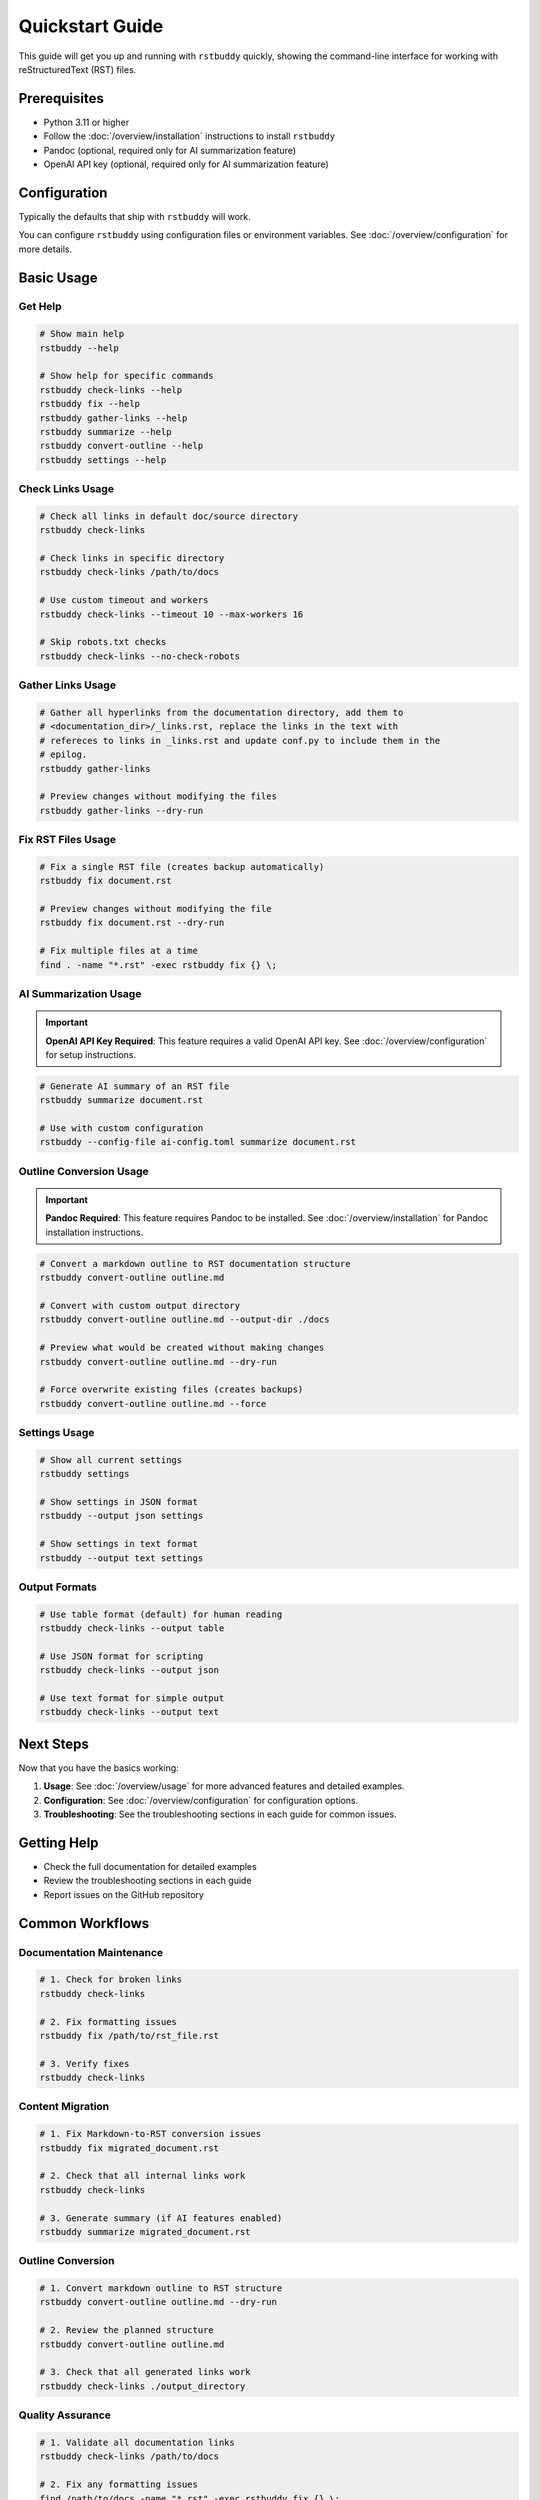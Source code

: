 Quickstart Guide
================

This guide will get you up and running with ``rstbuddy`` quickly, showing the
command-line interface for working with reStructuredText (RST) files.

Prerequisites
-------------

- Python 3.11 or higher
- Follow the :doc:`/overview/installation` instructions to install ``rstbuddy``
- Pandoc (optional, required only for AI summarization feature)
- OpenAI API key (optional, required only for AI summarization feature)

Configuration
-------------

Typically the defaults that ship with ``rstbuddy`` will work.

You can configure ``rstbuddy`` using configuration files or environment
variables. See :doc:`/overview/configuration` for more details.

Basic Usage
-----------

Get Help
^^^^^^^^

.. code-block:: bash

    # Show main help
    rstbuddy --help

    # Show help for specific commands
    rstbuddy check-links --help
    rstbuddy fix --help
    rstbuddy gather-links --help
    rstbuddy summarize --help
    rstbuddy convert-outline --help
    rstbuddy settings --help

Check Links Usage
^^^^^^^^^^^^^^^^^

.. code-block:: bash

    # Check all links in default doc/source directory
    rstbuddy check-links

    # Check links in specific directory
    rstbuddy check-links /path/to/docs

    # Use custom timeout and workers
    rstbuddy check-links --timeout 10 --max-workers 16

    # Skip robots.txt checks
    rstbuddy check-links --no-check-robots

Gather Links Usage
^^^^^^^^^^^^^^^^^^

.. code-block:: bash

    # Gather all hyperlinks from the documentation directory, add them to
    # <documentation_dir>/_links.rst, replace the links in the text with
    # refereces to links in _links.rst and update conf.py to include them in the
    # epilog.
    rstbuddy gather-links

    # Preview changes without modifying the files
    rstbuddy gather-links --dry-run

Fix RST Files Usage
^^^^^^^^^^^^^^^^^^^

.. code-block:: bash

    # Fix a single RST file (creates backup automatically)
    rstbuddy fix document.rst

    # Preview changes without modifying the file
    rstbuddy fix document.rst --dry-run

    # Fix multiple files at a time
    find . -name "*.rst" -exec rstbuddy fix {} \;

AI Summarization Usage
^^^^^^^^^^^^^^^^^^^^^^

.. important::

    **OpenAI API Key Required**: This feature requires a valid OpenAI API key.
    See :doc:`/overview/configuration` for setup instructions.

.. code-block:: bash

    # Generate AI summary of an RST file
    rstbuddy summarize document.rst

    # Use with custom configuration
    rstbuddy --config-file ai-config.toml summarize document.rst

Outline Conversion Usage
^^^^^^^^^^^^^^^^^^^^^^^^

.. important::

    **Pandoc Required**: This feature requires Pandoc to be installed.
    See :doc:`/overview/installation` for Pandoc installation instructions.

.. code-block:: bash

    # Convert a markdown outline to RST documentation structure
    rstbuddy convert-outline outline.md

    # Convert with custom output directory
    rstbuddy convert-outline outline.md --output-dir ./docs

    # Preview what would be created without making changes
    rstbuddy convert-outline outline.md --dry-run

    # Force overwrite existing files (creates backups)
    rstbuddy convert-outline outline.md --force

Settings Usage
^^^^^^^^^^^^^^

.. code-block:: bash

    # Show all current settings
    rstbuddy settings

    # Show settings in JSON format
    rstbuddy --output json settings

    # Show settings in text format
    rstbuddy --output text settings

Output Formats
^^^^^^^^^^^^^^

.. code-block:: bash

    # Use table format (default) for human reading
    rstbuddy check-links --output table

    # Use JSON format for scripting
    rstbuddy check-links --output json

    # Use text format for simple output
    rstbuddy check-links --output text

Next Steps
----------

Now that you have the basics working:

1. **Usage**: See :doc:`/overview/usage` for more advanced features and detailed examples.
2. **Configuration**: See :doc:`/overview/configuration` for configuration options.
3. **Troubleshooting**: See the troubleshooting sections in each guide for common issues.

Getting Help
------------

- Check the full documentation for detailed examples
- Review the troubleshooting sections in each guide
- Report issues on the GitHub repository

Common Workflows
----------------

Documentation Maintenance
^^^^^^^^^^^^^^^^^^^^^^^^^

.. code-block:: bash

    # 1. Check for broken links
    rstbuddy check-links

    # 2. Fix formatting issues
    rstbuddy fix /path/to/rst_file.rst

    # 3. Verify fixes
    rstbuddy check-links

Content Migration
^^^^^^^^^^^^^^^^^

.. code-block:: bash

    # 1. Fix Markdown-to-RST conversion issues
    rstbuddy fix migrated_document.rst

    # 2. Check that all internal links work
    rstbuddy check-links

    # 3. Generate summary (if AI features enabled)
    rstbuddy summarize migrated_document.rst

Outline Conversion
^^^^^^^^^^^^^^^^^^

.. code-block:: bash

    # 1. Convert markdown outline to RST structure
    rstbuddy convert-outline outline.md --dry-run

    # 2. Review the planned structure
    rstbuddy convert-outline outline.md

    # 3. Check that all generated links work
    rstbuddy check-links ./output_directory

Quality Assurance
^^^^^^^^^^^^^^^^^

.. code-block:: bash

    # 1. Validate all documentation links
    rstbuddy check-links /path/to/docs

    # 2. Fix any formatting issues
    find /path/to/docs -name "*.rst" -exec rstbuddy fix {} \;

    # 3. Re-check links to ensure fixes worked
    rstbuddy check-links /path/to/docs